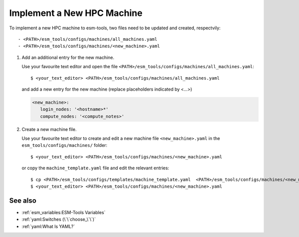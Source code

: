 Implement a New HPC Machine
===========================

To implement a new HPC machine to esm-tools, two files need to be updated and created, respectvily::
   
   - <PATH>/esm_tools/configs/machines/all_machines.yaml
   - <PATH>/esm_tools/configs/machines/<new_machine>.yaml

1. Add an additional entry for the new machine.

   Use your favourite text editor and open the file ``<PATH>/esm_tools/configs/machines/all_machines.yaml``::

    $ <your_text_editor> <PATH>/esm_tools/configs/machines/all_machines.yaml

   and add a new entry for the new machine (replace placeholders indicated by <...>)

   .. code-block:: yaml

     <new_machine>:
        login_nodes: '<hostname>*'
        compute_nodes: '<compute_notes>'


2. Create a new machine file.

   Use your favourite text editor to create and edit a new machine file ``<new_machine>.yaml`` in the
   ``esm_tools/configs/machines/`` folder::

    $ <your_text_editor> <PATH>/esm_tools/configs/machines/<new_machine>.yaml

   or copy the ``machine_template.yaml`` file and edit the relevant entries::

    $ cp <PATH>/esm_tools/configs/templates/machine_template.yaml  <PATH>/esm_tools/configs/machines/<new_machine>.yaml
    $ <your_text_editor> <PATH>/esm_tools/configs/machines/<new_machine>.yaml


See also
~~~~~~~~

.. links to relevant parts of the documentation

- :ref:`esm_variables:ESM-Tools Variables`
- :ref:`yaml:Switches (\`\`choose_\`\`)`
- :ref:`yaml:What Is YAML?`
